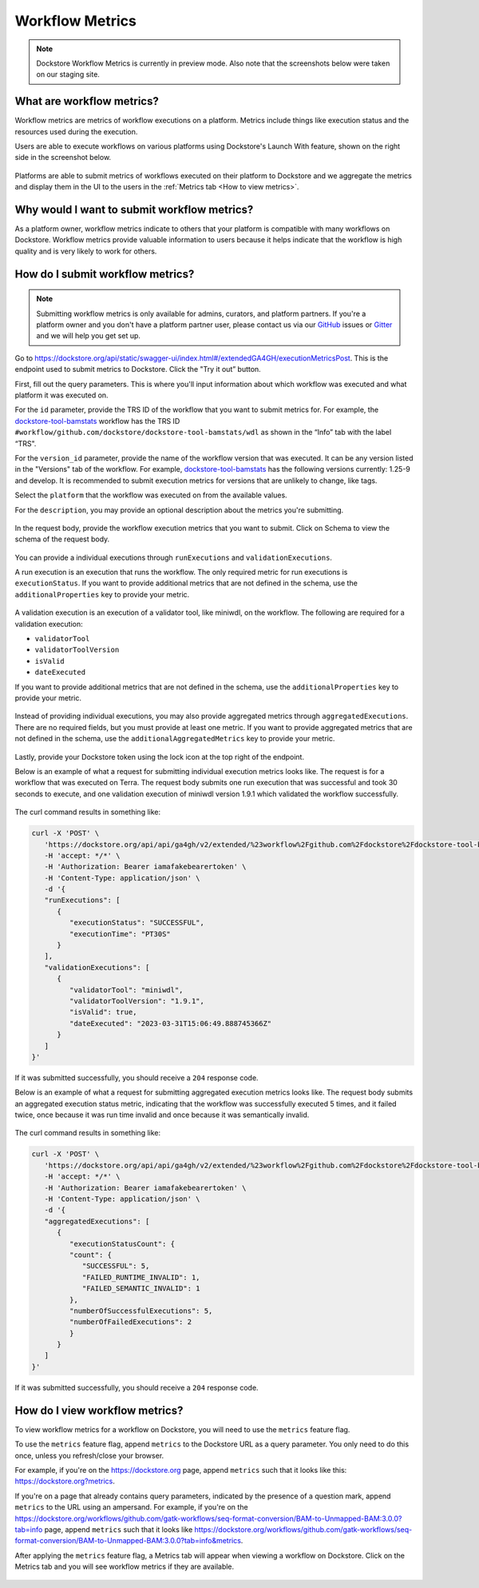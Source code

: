 Workflow Metrics
================

.. note:: Dockstore Workflow Metrics is currently in preview mode. Also note that the screenshots below were taken on our staging site.

What are workflow metrics?
------------------------------------
Workflow metrics are metrics of workflow executions on a platform. Metrics include things like execution status and the resources used during the execution. 

Users are able to execute workflows on various platforms using Dockstore's Launch With feature, shown on the right side in the screenshot below.

.. figure:: /assets/images/docs/submit-metrics/workflow-launch-with.png
    :alt: Launch With Partners

Platforms are able to submit metrics of workflows executed on their platform to Dockstore and we aggregate the metrics and display them in the UI to the users in the :ref:`Metrics tab <How to view metrics>`.

Why would I want to submit workflow metrics?
--------------------------------------------
As a platform owner, workflow metrics indicate to others that your platform is compatible with many workflows on Dockstore. Workflow metrics provide valuable information to users because it helps indicate that the workflow is high quality and is very likely to work for others.

How do I submit workflow metrics?
---------------------------------

.. note:: Submitting workflow metrics is only available for admins, curators, and platform partners. If you're a platform owner and you don't have a platform partner user, please contact us via our `GitHub <https://github.com/dockstore/dockstore/issues>`_ issues or `Gitter <https://gitter.im/ga4gh/dockstore>`_ and we will help you get set up.

Go to https://dockstore.org/api/static/swagger-ui/index.html#/extendedGA4GH/executionMetricsPost. This is the endpoint used to submit metrics to Dockstore. Click the "Try it out” button.

First, fill out the query parameters. This is where you'll input information about which workflow was executed and what platform it was executed on.

For the ``id`` parameter, provide the TRS ID of the workflow that you want to submit metrics for. For example, the `dockstore-tool-bamstats <https://dockstore.org/workflows/github.com/dockstore/dockstore-tool-bamstats/wdl:1.25-9?tab=info>`__ workflow has the TRS ID ``#workflow/github.com/dockstore/dockstore-tool-bamstats/wdl`` as shown in the “Info” tab with the label “TRS".

For the ``version_id`` parameter, provide the name of the workflow version that was executed. It can be any version listed in the "Versions" tab of the workflow. For example, `dockstore-tool-bamstats <https://dockstore.org/workflows/github.com/dockstore/dockstore-tool-bamstats/wdl:1.25-9?tab=versions>`__ has the following versions currently: 1.25-9 and develop. It is recommended to submit execution metrics for versions that are unlikely to change, like tags.

Select the ``platform`` that the workflow was executed on from the available values.

For the ``description``, you may provide an optional description about the metrics you're submitting.

.. figure:: /assets/images/docs/submit-metrics/query-parameters.png
    :alt: Query parameters for submitting metrics

In the request body, provide the workflow execution metrics that you want to submit. Click on Schema to view the schema of the request body.

.. figure:: /assets/images/docs/submit-metrics/request-body-schema.png
    :alt: Request body schema for submitting metrics

You can provide a individual executions through ``runExecutions`` and ``validationExecutions``.

A run execution is an execution that runs the workflow. The only required metric for run executions is ``executionStatus``. If you want to provide additional metrics that are not defined in the schema, use the ``additionalProperties`` key to provide your metric.

.. figure:: /assets/images/docs/submit-metrics/run-executions-schema.png
    :alt: Schema for run executions

A validation execution is an execution of a validator tool, like miniwdl, on the workflow. The following are required for a validation execution: 

- ``validatorTool``
- ``validatorToolVersion``
- ``isValid``
- ``dateExecuted``

If you want to provide additional metrics that are not defined in the schema, use the ``additionalProperties`` key to provide your metric.

.. figure:: /assets/images/docs/submit-metrics/validation-executions-schema.png
    :alt: Schema for validation executions

Instead of providing individual executions, you may also provide aggregated metrics through ``aggregatedExecutions``. There are no required fields, but you must provide at least one metric. If you want to provide aggregated metrics that are not defined in the schema, use the ``additionalAggregatedMetrics`` key to provide your metric.

.. figure:: /assets/images/docs/submit-metrics/aggregated-metrics-schema.png
    :alt: Schema for aggregated metrics
    
Lastly, provide your Dockstore token using the lock icon at the top right of the endpoint.

Below is an example of what a request for submitting individual execution metrics looks like. The request is for a workflow that was executed on Terra. The request body submits one run execution that was successful and took 30 seconds to execute, and one validation execution of miniwdl version 1.9.1 which validated the workflow successfully.

.. figure:: /assets/images/docs/submit-metrics/individual-executions-example.png
   :alt: Example request for submitting individual run executions and validation executions


The curl command results in something like:

.. code:: bash

   curl -X 'POST' \
      'https://dockstore.org/api/api/ga4gh/v2/extended/%23workflow%2Fgithub.com%2Fdockstore%2Fdockstore-tool-bamstats%2Fwdl/versions/1.25-9/executions?platform=TERRA' \
      -H 'accept: */*' \
      -H 'Authorization: Bearer iamafakebearertoken' \
      -H 'Content-Type: application/json' \
      -d '{
      "runExecutions": [
         {
            "executionStatus": "SUCCESSFUL",
            "executionTime": "PT30S"
         }
      ],
      "validationExecutions": [
         {
            "validatorTool": "miniwdl",
            "validatorToolVersion": "1.9.1",
            "isValid": true,
            "dateExecuted": "2023-03-31T15:06:49.888745366Z"
         }
      ]
   }'

If it was submitted successfully, you should receive a ``204`` response code. 

Below is an example of what a request for submitting aggregated execution metrics looks like. The request body submits an aggregated execution status metric, indicating that the workflow was successfully executed 5 times, and it failed twice, once because it was run time invalid and once because it was semantically invalid.

.. figure:: /assets/images/docs/submit-metrics/aggregated-executions-example.png
   :alt: Example request for submitting aggregated metrics

The curl command results in something like:

.. code:: bash

   curl -X 'POST' \
      'https://dockstore.org/api/api/ga4gh/v2/extended/%23workflow%2Fgithub.com%2Fdockstore%2Fdockstore-tool-bamstats%2Fwdl/versions/1.25-9/executions?platform=TERRA' \
      -H 'accept: */*' \
      -H 'Authorization: Bearer iamafakebearertoken' \
      -H 'Content-Type: application/json' \
      -d '{
      "aggregatedExecutions": [
         {
            "executionStatusCount": {
            "count": {
               "SUCCESSFUL": 5,
               "FAILED_RUNTIME_INVALID": 1,
               "FAILED_SEMANTIC_INVALID": 1
            },
            "numberOfSuccessfulExecutions": 5,
            "numberOfFailedExecutions": 2
            }
         }
      ]
   }'

If it was submitted successfully, you should receive a ``204`` response code. 

.. _How to view metrics:

How do I view workflow metrics?
-------------------------------

To view workflow metrics for a workflow on Dockstore, you will need to use the ``metrics`` feature flag.

To use the ``metrics`` feature flag, append ``metrics`` to the Dockstore URL as a query parameter. You only need to do this once, unless you refresh/close your browser.

For example, if you're on the https://dockstore.org page, append ``metrics`` such that it looks like this: https://dockstore.org?metrics.

If you're on a page that already contains query parameters, indicated by the presence of a question mark, append ``metrics`` to the URL using an ampersand. For example, if you're on the https://dockstore.org/workflows/github.com/gatk-workflows/seq-format-conversion/BAM-to-Unmapped-BAM:3.0.0?tab=info page, append ``metrics`` such that it looks like https://dockstore.org/workflows/github.com/gatk-workflows/seq-format-conversion/BAM-to-Unmapped-BAM:3.0.0?tab=info&metrics.

After applying the ``metrics`` feature flag, a Metrics tab will appear when viewing a workflow on Dockstore. Click on the Metrics tab and you will see workflow metrics if they are available.

.. figure:: /assets/images/docs/submit-metrics/metrics-tab.png
    :alt: Metrics tab
